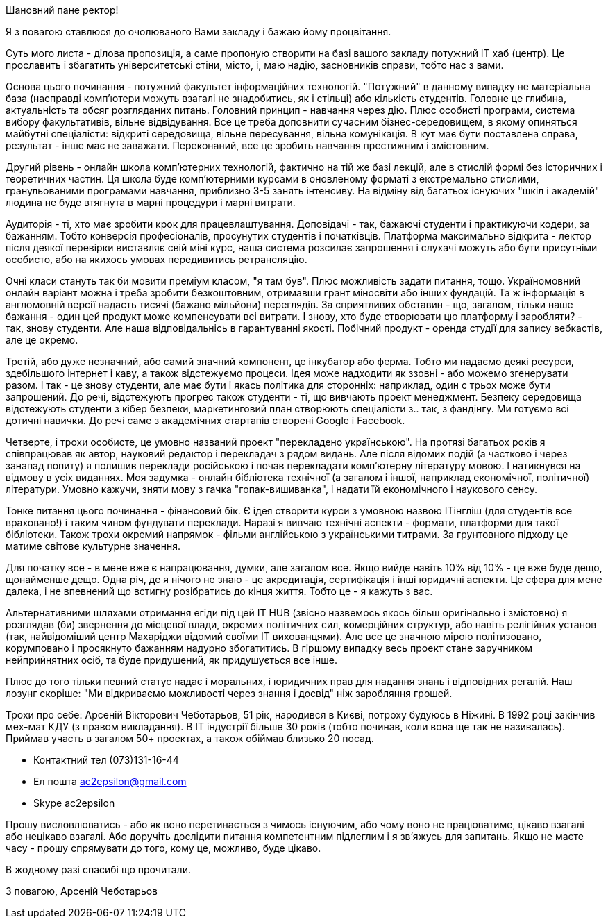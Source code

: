 Шановний пане ректор!

Я з повагою ставлюся до очолюваного Вами закладу і бажаю йому процвітання.

Суть мого листа - ділова пропозиція, а саме пропоную створити на базі вашого закладу потужний IT хаб (центр). Це прославить і збагатить університетські стіни, місто, і, маю надію, засновників справи, тобто нас з вами.

Основа цього починання - потужний факультет інформаційних технологій. "Потужний" в данному випадку не матеріальна база (насправді комп'ютери можуть взагалі не знадобитись, як і стільці) або кількість студентів. Головне це глибина, актуальність та обсяг розгляданих питань. Головний принцип - навчання через дію. Плюс особисті програми, система вибору факультативів, вільне відвідування. Все це треба доповнити сучасним бізнес-середовищем, в якому опиняться майбутні спеціалісти: відкриті середовища, вільне пересування, вільна комунікація. В кут має бути поставлена справа, результат - інше має не заважати. Переконаний, все це зробить навчання престижним і змістовним.

Другий рівень - онлайн школа комп'ютерних технологій, фактично на тій же базі лекцій, але в стислій формі без історичних і теоретичних частин. Ця школа буде комп'ютерними курсами в оновленому форматі з екстремально стислими, гранульованими програмами навчання, приблизно 3-5 занять інтенсиву. На відміну від багатьох існуючих "шкіл і академій" людина не буде втягнута в марні процедури і марні витрати.

Аудиторія - ті, хто має зробити крок для працевлаштування. Доповідачі - так, бажаючі студенти і практикуючи кодери, за бажанням. Тобто конверсія професіоналів, просунутих студентів і початківців. Платформа максимально відкрита - лектор після деякої перевірки виставляє свій міні курс, наша система розсилає запрошення і слухачі можуть або бути присутніми особисто, або на якихось умовах передивитись ретрансляцію.

Очні класи стануть так би мовити преміум класом, "я там був". Плюс можливість задати питання, тощо. Україномовний онлайн варіант можна і треба зробити безкоштовним, отримавши грант міносвіти або інших фундацій. Та ж інформація в англомовній версії надасть тисячі (бажано мільйони) переглядів. За сприятливих обставин - що, загалом, тільки наше бажання - один цей продукт може компенсувати всі витрати. І знову, хто буде створювати цю платформу і заробляти? - так, знову студенти. Але наша відповідальнісь в гарантуванні якості. Побічний продукт - оренда студії для запису вебкастів, але це окремо.

Третій, або дуже незначний, або самий значний компонент, це інкубатор або ферма. Тобто ми надаємо деякі ресурси, здебільшого інтернет і каву, а також відстежуємо процеси. Ідея може надходити як ззовні - або можемо згенерувати разом. І так - це знову студенти, але має бути і якась політика для сторонніх: наприклад, один с трьох може бути запрошений. До речі, відстежують прогрес також студенти - ті, що вивчають проект менеджмент. Безпеку середовища відстежують студенти з кібер безпеки, маркетинговий план створюють спеціалісти з.. так, з фандінгу. Ми готуємо всі дотичні навички. До речі саме з академічних стартапів створені Google і Facebook.

Четверте, і трохи особисте, це умовно названий проект "перекладено українською". На протязі багатьох років я співпрацював як автор, науковий редактор і перекладач з рядом видань. Але після відомих подій (а частково і через занапад попиту) я полишив переклади російською і почав перекладати комп'ютерну літературу мовою. І натикнувся на відмову в усіх виданнях. Моя задумка - онлайн бібліотека технічної (а загалом і іншої, наприклад економічної, політичної) літератури. Умовно кажучи, зняти мову з гачка "гопак-вишиванка", і надати їй економічного і наукового сенсу. 

Тонке питання цього починання - фінансовий бік. Є ідея створити курси з умовною назвою ITінгліш (для студентів все враховано!) і таким чином фундувати переклади. Наразі я вивчаю технічні аспекти - формати, платформи для такої бібліотеки. Також трохи окремий напрямок - фільми англійською з українськими титрами. За грунтовного підходу це матиме світове культурне значення.    

Для початку все - в мене вже є напрацювання, думки, але загалом все. Якщо вийде навіть 10% від 10% - це вже буде дещо, щонайменше дещо. Одна річ, де я нічого не знаю - це акредитація, сертифікація і інші юридичні аспекти. Це сфера для мене далека, і не впевнений що встигну розібратись до кінця життя. Тобто це - я кажуть з вас.

Альтернативними шляхами отримання егіди під цей IT HUB (звісно назвемось якось більш оригінально і змістовно) я розглядав (би) звернення до місцевої влади, окремих політичних сил, комерційних структур, або навіть релігійних установ (так, найвідоміший центр Махаріджи відомий своїми IT вихованцями). Але все це значною мірою політизовано, корумповано і просякнуто бажанням надурно збогатитись. В гіршому випадку весь проект стане заручником нейприйнятних осіб, та буде придушений, як придушується все інше. 

Плюс до того тільки певний статус надає і моральних, і юридичних прав для надання знань і відповідних регалій. Наш лозунг скоріше: "Ми відкриваємо можливості через знання і досвід" ніж заробляння грошей. 

Трохи про себе: Арсеній Вікторович Чеботарьов, 51 рік, народився в Києві,  потроху будуюсь в Ніжині. В 1992 році закінчив мех-мат КДУ (з правом викладання). В IT індустрії більше 30 років (тобто починав, коли вона ще так не називалась). Приймав участь в загалом 50+ проектах, а також обіймав близько 20 посад. 

* Контактний тел (073)131-16-44
* Ел пошта ac2epsilon@gmail.com
* Skype ac2epsilon

Прошу висловлюватись - або як воно перетинається з чимось існуючим, або чому воно не працюватиме, цікаво взагалі або нецікаво взагалі. Або доручіть дослідити питання компетентним підлеглим і я зв'яжусь для запитань. Якщо не маєте часу - прошу спрямувати до того, кому це, можливо, буде цікаво. 

В жодному разі спасибі що прочитали.

З повагою, Арсеній Чеботарьов